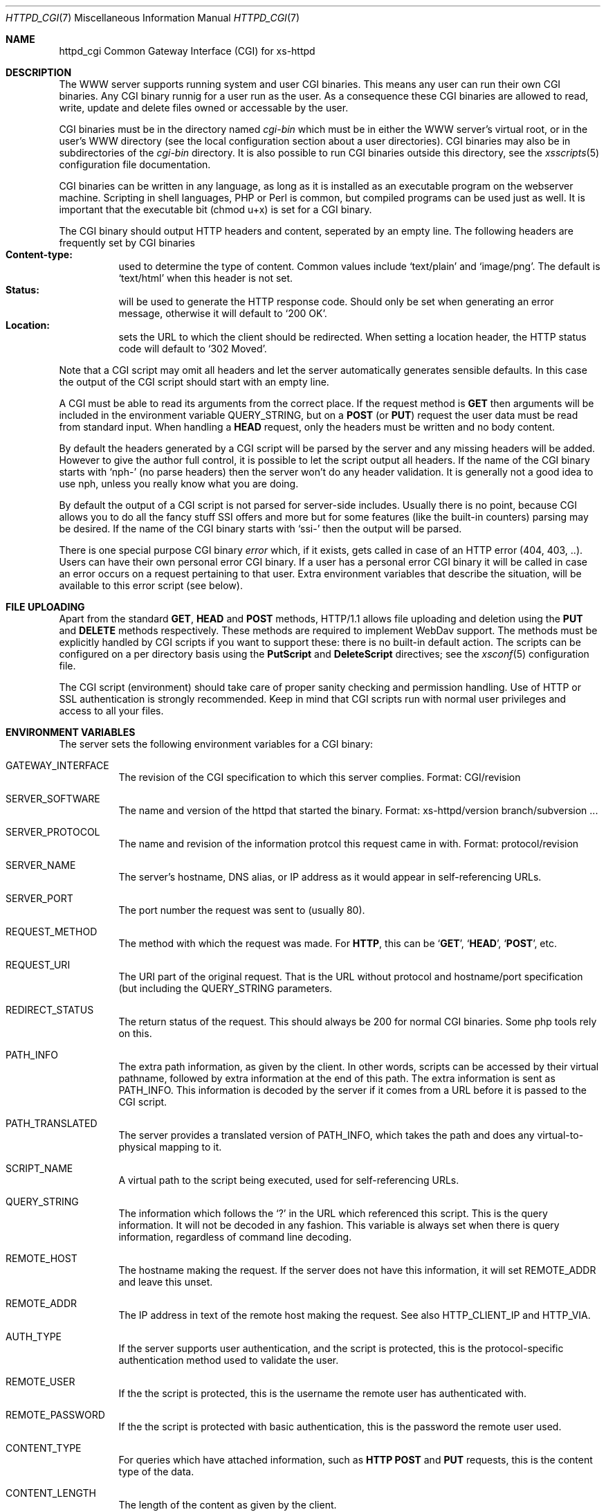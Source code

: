 .\"
.\"
.\" Written by Janjaap van Velthooven based on the original manpage
.Dd May 9, 2007
.Dt HTTPD_CGI 7
.Os xs-httpd/3.5
.Sh NAME
.Nm httpd_cgi
Common Gateway Interface (CGI) for xs\-httpd
.Sh DESCRIPTION
The WWW server supports running system and user CGI binaries.
This means any user can run their own CGI binaries.
Any CGI binary runnig for a user run as the user.
As a consequence these CGI binaries are allowed to read, write,
update and delete files owned or accessable by the user.
.Pp
CGI binaries must be in the directory named
.Pa cgi-bin
which must be in either the WWW server's virtual root, or
in the user's WWW directory (see the local configuration
section about a user directories).
CGI binaries may also be in subdirectories of the
.Pa cgi-bin
directory.
It is also possible to run CGI binaries outside this directory,
see the
.Xr xsscripts 5
configuration file documentation.
.Pp
CGI binaries can be written in any language, as long as it is
installed as an executable program on the webserver machine.
Scripting in shell languages, PHP or Perl is common, but compiled
programs can be used just as well. It is important that the
executable bit (chmod u+x) is set for a CGI binary.
.Pp
The CGI binary should output HTTP headers and content,
seperated by an empty line. The following headers are
frequently set by CGI binaries
.Bl -tag -width Ds -compact
.It Li Content-type:
used to determine the type of content. Common values include
.Sq text/plain
and
.Sq image/png .
The default is
.Sq text/html
when this header is not set.
.It Li Status:
will be used to generate the HTTP response code. Should only
be set when generating an error message, otherwise it will
default to
.Sq 200\ OK .
.It Li Location:
sets the URL to which the client should be redirected. When
setting a location header, the HTTP status code will default
to
.Sq 302\ Moved .
.El
.Pp
Note that a CGI script may omit all headers and let the
server automatically generates sensible defaults. In this
case the output of the CGI script should start with an empty
line.
.Pp
A CGI must be able to read its arguments from the correct place.
If the request method is
.Sy GET
then arguments will be included in the environment variable
.Ev QUERY_STRING ,
but on a
.Sy POST
(or
.Sy PUT )
request the user data must be read from standard input.
When handling a
.Sy HEAD
request, only the headers must be written and no body content.
.Pp
By default the headers generated by a CGI script will be parsed
by the server and any missing headers will be added.
However to give the author full control, it is possible to let
the script output all headers. If the name of the CGI binary
starts with
.Ql nph-
(no parse headers) then the server won't do any header
validation.
It is generally not a good idea to use nph, unless you really
know what you are doing.
.Pp
By default the output of a CGI script is not parsed for
server-side includes.
Usually there is no point, because CGI allows you to do all
the fancy stuff SSI offers and more but for some features (like
the built-in counters) parsing may be desired.
If the name of the CGI binary starts with
.Ql ssi-
then the output will be parsed.
.Pp
There is one special purpose CGI binary
.Pa error
which, if it exists, gets called in case of an HTTP error
(404, 403, ..).
Users can have their own personal error CGI binary.
If a user has a personal error CGI binary it will be called
in case an error occurs on a request pertaining to that user.
Extra environment variables that describe the situation,
will be available to this error script (see below).
.Sh FILE UPLOADING
Apart from the standard
.Sy GET ,
.Sy HEAD
and
.Sy POST
methods, HTTP/1.1 allows file uploading and deletion using the
.Sy PUT
and
.Sy DELETE
methods respectively.
These methods are required to implement WebDav support.
The methods must be explicitly handled by CGI scripts if you
want to support these: there is no built-in default action.
The scripts can be configured on a per directory  basis using the
.Sy PutScript
and
.Sy DeleteScript
directives; see the
.Xr xsconf 5
configuration file.
.Pp
The CGI script (environment) should take care of proper
sanity checking and permission handling.
Use of HTTP or SSL authentication is strongly recommended.
Keep in mind that CGI scripts run with normal user privileges
and access to all your files.
.Sh ENVIRONMENT VARIABLES
The server sets the following environment variables for a
CGI binary:
.Bl -tag -width Ds
.It Ev GATEWAY_INTERFACE
The revision of the CGI specification to which this server
complies.
Format: CGI/revision
.It Ev SERVER_SOFTWARE
The name and version of the httpd that started the binary.
Format: xs-httpd/version branch/subversion ...
.It Ev SERVER_PROTOCOL
The name and revision of the information protcol this request
came in with.
Format: protocol/revision
.It Ev SERVER_NAME
The server's hostname, DNS alias, or IP address as it would
appear in self-referencing URLs.
.It Ev SERVER_PORT
The port number the request was sent to (usually 80).
.It Ev REQUEST_METHOD
The method with which the request was made.
For
.Sy HTTP ,
this can be
.Sq Sy GET ,
.Sq Sy HEAD ,
.Sq Sy POST ,
etc.
.It Ev REQUEST_URI
The URI part of the original request. That is the URL without
protocol and hostname/port specification (but including the
.Ev QUERY_STRING
parameters.
.It Ev REDIRECT_STATUS
The return status of the request. 
This should always be 200 for normal CGI binaries.
Some php tools rely on this.
.It Ev PATH_INFO
The extra path information, as given by the client.
In other words, scripts can be accessed by their virtual pathname,
followed by extra information at the end of this path.
The extra information is sent as PATH_INFO.
This information is decoded by the server if it comes from a URL
before it is passed to the CGI script.
.It Ev PATH_TRANSLATED
The server provides a translated version of PATH_INFO, which takes
the path and does any virtual-to-physical mapping to it.
.It Ev SCRIPT_NAME
A virtual path to the script being executed, used for
self-referencing URLs.
.It Ev QUERY_STRING
The information which follows the
.Ql \&?
in the URL which referenced this script.
This is the query information.
It will not be decoded in any fashion.
This variable is always set when there is query information,
regardless of command line decoding.
.It Ev REMOTE_HOST
The hostname making the request.
If the server does not have this information, it will set
.Ev REMOTE_ADDR
and leave this unset.
.It Ev REMOTE_ADDR
The IP address in text of the remote host making the request.
See also
.Ev HTTP_CLIENT_IP
and
.Ev HTTP_VIA .
.It Ev AUTH_TYPE
If the server supports user authentication, and the script is
protected, this is the protocol-specific authentication method
used to validate the user.
.It Ev REMOTE_USER
If the the script is protected, this is the username the remote
user has authenticated with.
.It Ev REMOTE_PASSWORD
If the the script is protected with basic authentication,
this is the password the remote user used.
.It Ev CONTENT_TYPE
For queries which have attached information, such as
.Sy HTTP
.Sy POST
and
.Sy PUT
requests, this is the content type of the data.
.It Ev CONTENT_LENGTH
The length of the content as given by the client.
.El
.Pp
Whenever a connection is made using a secure SSL or TLS transport,
the following environment variables will also be made available:
.Pp
.Bl -tag -width Ds -compact
.It Ev HTTPS
Set to
.Ql on
whenever the connection uses secure SSL or TLS transport.
This can be used to check if a connection is encrypted.
.Pp
.It Ev SSL_CIPHER
The cipher used for encryption via SSL or TLS.
.Pp
.It Ev SSL_CLIENT_S_DN
The
.Sy Distinguished Name
of the
.Sy subject
of the client certificate.
This variable contains all information available about the user.
.Pp
.It Ev SSL_CLIENT_S_DN_CN
The
.Sy Common Name
of the 
.Sy subject.
This is a part of SSL_CLIENT_S_DN and gives the name that can be
used to identify the certificate user.
This should always be present in client certificates.
.Pp
.It Ev SSL_CLIENT_S_DN_Email
The email address of the subject.
This is an optional part of SSL_CLIENT_S_DN and may not always
be available.
.Pp
.It Ev SSL_CLIENT_I_DN
.It Ev SSL_CLIENT_I_DN_CN
.It Ev SSL_CLIENT_I_DN_Email
The
.Sy Distinguished Name ,
.Sy Common Name
and email address respectively of the
.Sy issuer
of the client certificate.
These contain information available about the organisation that
signed the certificate for this user.
.Pp
.El
In addition to the aforementioned CGI environment variables a variable
of the form
.Ev HTTP_ Ns Ar header
will be generated for each header in the request.
Common header generated CGI environment variables include
.Ev HTTP_REFERER ,
.Ev HTTP_COOKIE ,
.Ev HTTP_HOST 
and
.Ev HTTP_ACCEPT .
.Pp
In the case that the CGI is called as the error CGI, the following
environment variables describing the error condition are also set:
.Bl -tag -width Ds
.It Ev ERROR_CODE
depending on the error this variable is set to one of the following
values:
.Bl -tag -width Ds -compact
.It Sq Sy NOT_FOUND
The requested file cannot be found.
.It Sq Sy NOT_AVAILABLE
The (filesystem) permission deny access to the file.
.It Sq Sy USER_UNKNOWN
The specified user is  not known.
.It Sq Sy BAD_REQUEST
The client sent a request that cannot be processed by the server.
.It Sq Sy METHOD_NOT_ALLOWED
A 
.Sy POST
request was attempted to a non-CGI binary.
.It Sq Sy PRECONDITION_FAILED
The client sent a conditional request (If-...) dor which the
condition is not met.
.El
.It Ev ERROR_READABLE
This variable contains the text that the server would normally
send to the remote client.
This can be used in case you do not want to genereate your own
error message.
.It Ev ERROR_URL
The URL that was requested (without the server name) when the
error occurred.
.It Ev ERROR_URL_EXPANDED
The full pathname of the file on disk that is associated with
the request.
.It Ev ERROR_URL_ESCAPED
A HTML-escaped representation of the ERROR_URL value. 
The
.Sq < ,
.Sq >
and
.Sq &
are replaced with their SGML entities so the variable can be 
shown in a HTML page.
.El
.Sh SEE ALSO
.Xr httpd 1
.Pp
The project homepage:
.Pa http://www.stack.nl/xs\-httpd/
.Sh STANDARDS
.Rs
.%R RFC 3875
.%T The Common Gateway Interface (CGI) Version 1.1
.%D October 2004
.Re
